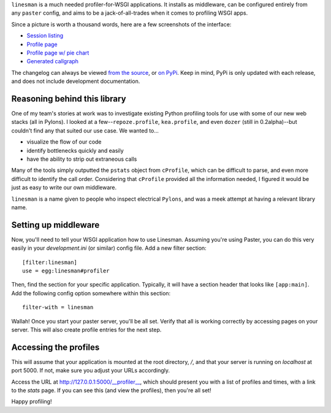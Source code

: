``linesman`` is a much needed profiler-for-WSGI applications.  It installs as
middleware, can be configured entirely from any ``paster`` config, and aims to
be a jack-of-all-trades when it comes to profiling WSGI apps.

Since a picture is worth a thousand words, here are a few screenshots of the
interface:

- `Session listing
  <https://github.com/amcfague/linesman/raw/master/examples/session_listing.png>`_
- `Profile page
  <https://github.com/amcfague/linesman/raw/master/examples/profile.png>`_
- `Profile page w/ pie chart
  <https://github.com/amcfague/linesman/raw/master/examples/profile-with-pie-chart.png>`_
- `Generated callgraph
  <https://github.com/amcfague/linesman/raw/master/examples/callgraph.png>`_

The changelog can always be viewed `from the source
<https://github.com/amcfague/linesman/blob/master/docs/changelog.rst>`_, or `on
PyPi <http://packages.python.org/linesman/changelog.html>`_.  Keep in mind,
PyPi is only updated with each release, and does not include development
documentation.

Reasoning behind this library
=============================

One of my team's stories at work was to investigate existing Python profiling
tools for use with some of our new web stacks (all in Pylons).  I looked at a
few--``repoze.profile``, ``kea.profile``, and even ``dozer`` (still in
0.2alpha)--but couldn't find any that suited our use case.  We wanted to...

- visualize the flow of our code
- identify bottlenecks quickly and easily
- have the ability to strip out extraneous calls

Many of the tools simply outputted the ``pstats`` object from ``cProfile``,
which can be difficult to parse, and even more difficult to identify the call
order.  Considering that ``cProfile`` provided all the information needed, I
figured it would be just as easy to write our own middleware.

``linesman`` is a name given to people who inspect electrical ``Pylons``, and
was a meek attempt at having a relevant library name.

Setting up middleware
=====================

Now, you'll need to tell your WSGI application how to use Linesman.  Assuming
you're using Paster, you can do this very easily in your `development.ini` (or
similar) config file.  Add a new filter section::

    [filter:linesman]
    use = egg:linesman#profiler

Then, find the section for your specific application.  Typically, it will have
a section header that looks like ``[app:main]``.  Add the following config
option somewhere within this section::

    filter-with = linesman

Wallah!  Once you start your paster server, you'll be all set.  Verify that all
is working correctly by accessing pages on your server.  This will also create
profile entries for the next step.

Accessing the profiles
======================

This will assume that your application is mounted at the root directory,
`/`, and that your server is running on `localhost` at port 5000.  If
not, make sure you adjust your URLs accordingly.

Access the URL at http://127.0.0.1:5000/__profiler__, which should present
you with a list of profiles and times, with a link to the `stats` page.  If you
can see this (and view the profiles), then you're all set!

Happy profiling!
